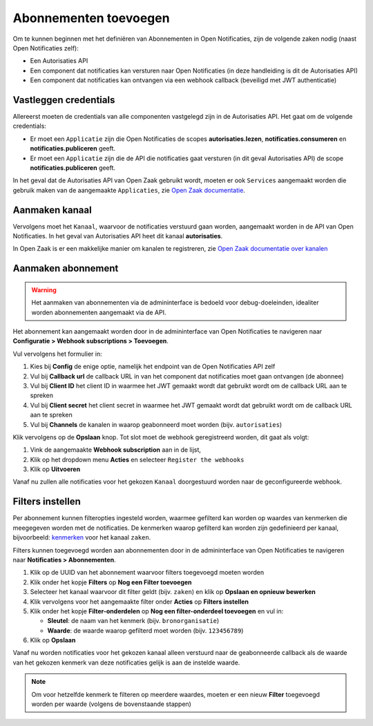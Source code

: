 .. _manual_subscriptions:

======================
Abonnementen toevoegen
======================

Om te kunnen beginnen met het definiëren van Abonnementen in Open Notificaties, zijn de volgende
zaken nodig (naast Open Notificaties zelf):

* Een Autorisaties API
* Een component dat notificaties kan versturen naar Open Notificaties (in deze handleiding is dit de Autorisaties API)
* Een component dat notificaties kan ontvangen via een webhook callback (beveiligd met JWT authenticatie)

Vastleggen credentials
======================

Allereerst moeten de credentials van alle componenten vastgelegd zijn in de Autorisaties API.
Het gaat om de volgende credentials:

* Er moet een ``Applicatie`` zijn die Open Notificaties de scopes **autorisaties.lezen**, **notificaties.consumeren** en
  **notificaties.publiceren** geeft.
* Er moet een ``Applicatie`` zijn die de API die notificaties gaat versturen (in dit geval Autorisaties API)
  de scope **notificaties.publiceren** geeft.

In het geval dat de Autorisaties API van Open Zaak gebruikt wordt, moeten er ook
``Services`` aangemaakt worden die gebruik maken van de aangemaakte ``Applicaties``,
zie `Open Zaak documentatie`_.

Aanmaken kanaal
===============

Vervolgens moet het ``Kanaal``, waarvoor de notificaties verstuurd gaan worden, aangemaakt worden
in de API van Open Notificaties. In het geval van Autorisaties API heet dit kanaal **autorisaties**.

In Open Zaak is er een makkelijke manier om kanalen te registreren, zie `Open Zaak documentatie over kanalen`_

Aanmaken abonnement
===================

.. warning::

   Het aanmaken van abonnementen via de admininterface is bedoeld voor debug-doeleinden,
   idealiter worden abonnementen aangemaakt via de API.

Het abonnement kan aangemaakt worden door in de admininterface van Open Notificaties
te navigeren naar **Configuratie > Webhook subscriptions > Toevoegen**.

Vul vervolgens het formulier in:

1. Kies bij **Config** de enige optie, namelijk het endpoint van de Open Notificaties API zelf
2. Vul bij **Callback url** de callback URL in van het component dat notificaties moet
   gaan ontvangen (de abonnee)
3. Vul bij **Client ID** het client ID in waarmee het JWT gemaakt wordt
   dat gebruikt wordt om de callback URL aan te spreken
4. Vul bij **Client secret** het client secret in waarmee het JWT gemaakt wordt
   dat gebruikt wordt om de callback URL aan te spreken
5. Vul bij **Channels** de kanalen in waarop geabonneerd moet worden (bijv. ``autorisaties``)

Klik vervolgens op de **Opslaan** knop. Tot slot moet de webhook geregistreerd worden,
dit gaat als volgt:

1. Vink de aangemaakte **Webhook subscription** aan in de lijst,
2. Klik op het dropdown menu **Acties** en selecteer ``Register the webhooks``
3. Klik op **Uitvoeren**

Vanaf nu zullen alle notificaties voor het gekozen ``Kanaal`` doorgestuurd worden naar de geconfigureerde webhook.

Filters instellen
=================

Per abonnement kunnen filteropties ingesteld worden, waarmee gefilterd kan worden op waardes van kenmerken
die meegegeven worden met de notificaties. De kenmerken waarop gefilterd kan worden zijn gedefinieerd per
kanaal, bijvoorbeeld: `kenmerken <https://github.com/VNG-Realisatie/zaken-api/blob/stable/1.0.x/src/notificaties.md>`_ voor het kanaal ``zaken``.

Filters kunnen toegevoegd worden aan abonnementen door in de admininterface van Open Notificaties
te navigeren naar **Notificaties > Abonnementen**.

1. Klik op de UUID van het abonnement waarvoor filters toegevoegd moeten worden
2. Klik onder het kopje **Filters** op **Nog een Filter toevoegen**
3. Selecteer het kanaal waarvoor dit filter geldt (bijv. ``zaken``) en klik op **Opslaan en opnieuw bewerken**
4. Klik vervolgens voor het aangemaakte filter onder **Acties** op **Filters instellen**
5. Klik onder het kopje **Filter-onderdelen** op **Nog een filter-onderdeel toevoegen** en vul in:

   - **Sleutel**: de naam van het kenmerk (bijv. ``bronorganisatie``)
   - **Waarde**: de waarde waarop gefilterd moet worden (bijv. ``123456789``)

6. Klik op **Opslaan**

Vanaf nu worden notificaties voor het gekozen kanaal alleen verstuurd naar de geabonneerde callback
als de waarde van het gekozen kenmerk van deze notificaties gelijk is aan de instelde waarde.

.. note::
   Om voor hetzelfde kenmerk te filteren op meerdere waardes, moeten er een nieuw **Filter**
   toegevoegd worden per waarde (volgens de bovenstaande stappen)

.. _`Open Zaak documentatie`: https://open-zaak.readthedocs.io/en/stable/installation/config/openzaak_config.html#open-zaak
.. _`Open Zaak documentatie over kanalen`: https://open-zaak.readthedocs.io/en/stable/installation/config/openzaak_config.html#register-notification-channels
